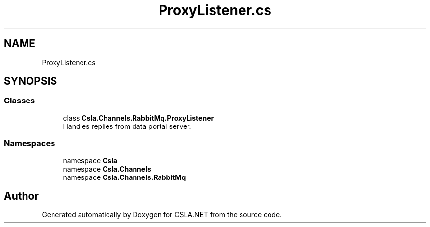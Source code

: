 .TH "ProxyListener.cs" 3 "Thu Jul 22 2021" "Version 5.4.2" "CSLA.NET" \" -*- nroff -*-
.ad l
.nh
.SH NAME
ProxyListener.cs
.SH SYNOPSIS
.br
.PP
.SS "Classes"

.in +1c
.ti -1c
.RI "class \fBCsla\&.Channels\&.RabbitMq\&.ProxyListener\fP"
.br
.RI "Handles replies from data portal server\&. "
.in -1c
.SS "Namespaces"

.in +1c
.ti -1c
.RI "namespace \fBCsla\fP"
.br
.ti -1c
.RI "namespace \fBCsla\&.Channels\fP"
.br
.ti -1c
.RI "namespace \fBCsla\&.Channels\&.RabbitMq\fP"
.br
.in -1c
.SH "Author"
.PP 
Generated automatically by Doxygen for CSLA\&.NET from the source code\&.
